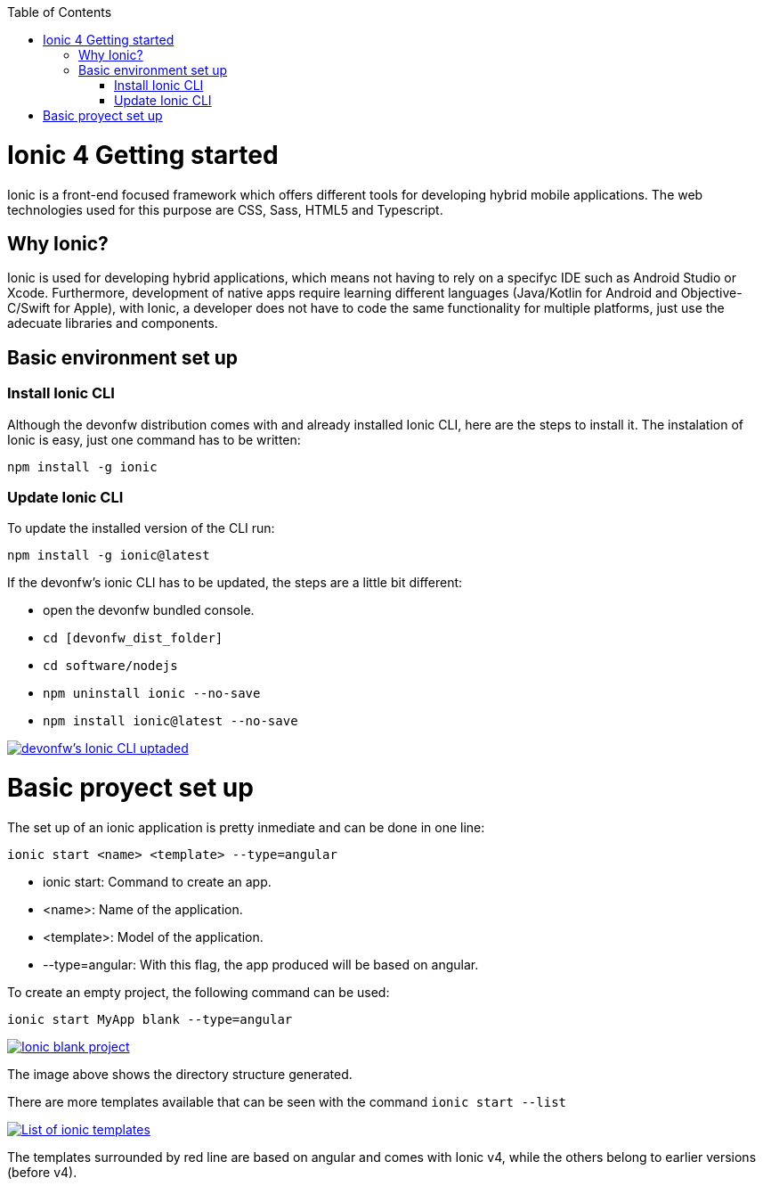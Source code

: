 :toc: macro

ifdef::env-github[]
:tip-caption: :bulb:
:note-caption: :information_source:
:important-caption: :heavy_exclamation_mark:
:caution-caption: :fire:
:warning-caption: :warning:
endif::[]

toc::[]
:idprefix:
:idseparator: -
:reproducible:
:source-highlighter: rouge
:listing-caption: Listing

[[guide-ionic-getting-started.asciidoc]]
= Ionic 4 Getting started

Ionic is a front-end focused framework which offers different tools for developing hybrid mobile applications. The web technologies used for this purpose are CSS, Sass, HTML5 and Typescript.

[[guide-ionic-getting-started.asciidoc_why-ionic]]
== Why Ionic?

Ionic is used for developing hybrid applications, which means not having to rely on a specifyc IDE such as Android Studio or Xcode. Furthermore, development of native apps require learning different languages (Java/Kotlin for Android and Objective-C/Swift for Apple), with Ionic, a developer does not have to code the same functionality for multiple platforms, just use the adecuate libraries and components.


[[guide-ionic-getting-started.asciidoc_basic-environment-set-up]]
== Basic environment set up

[[guide-ionic-getting-started.asciidoc_install-ionic-cli]]
=== Install Ionic CLI
Although the devonfw distribution comes with and already installed Ionic CLI, here are the steps to install it. The instalation of Ionic is easy, just one command has to be written:

`npm install -g ionic`

[[guide-ionic-getting-started.asciidoc_update-ionic-cli]]
=== Update Ionic CLI

To update the installed version of the CLI run:

`npm install -g ionic@latest`

If the devonfw's ionic CLI has to be updated, the steps are a little bit different:

* open the devonfw bundled console.

* `cd [devonfw_dist_folder]`

* `cd software/nodejs`

* `npm uninstall ionic --no-save`

* `npm install ionic@latest --no-save`

image::images/ionic-getting-started/update-ionic-cli.PNG["devonfw's Ionic CLI uptaded", link="images/ionic-getting-started/update-ionic-cli.PNG"]

# Basic proyect set up
The set up of an ionic application is pretty inmediate and can be done in one line:

`ionic start <name> <template> --type=angular`

* ionic start: Command to create an app.

* <name>: Name of the application.

* <template>: Model of the application.

* --type=angular: With this flag, the app produced will be based on angular.

To create an empty project, the following command can be used:

`ionic start MyApp blank --type=angular`

image::images/ionic-getting-started/ionic-blank-project.PNG["Ionic blank project", link="images/ionic-getting-started/ionic-blank-project.PNG"]

The image above shows the directory structure generated.

There are more templates available that can be seen with the command
`ionic start --list`

image::images/ionic-getting-started/ionic-start-list.png["List of ionic templates", link="images/ionic-getting-started/ionic-start-list.png"]

The templates surrounded by red line are based on angular and comes with Ionic v4, while the others belong to earlier versions (before v4).
